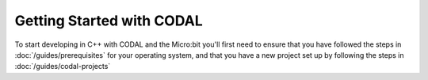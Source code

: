 Getting Started with CODAL
==========================

To start developing in C++ with CODAL and the Micro:bit you'll first need to ensure that you have followed the steps in :doc:`/guides/prerequisites` for
your operating system, and that you have a new project set up by following the steps in :doc:`/guides/codal-projects`
